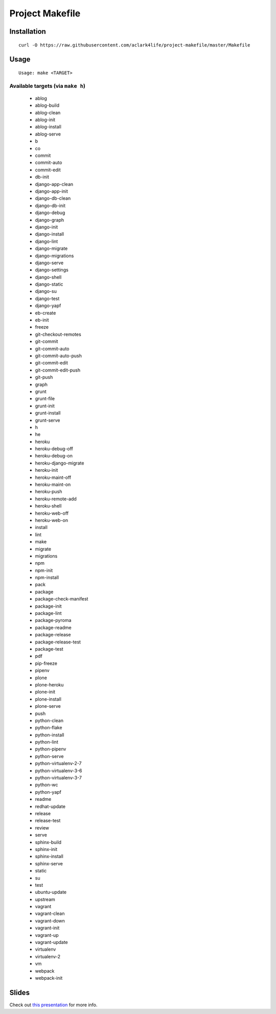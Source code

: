 Project Makefile
================

Installation
------------

::

    curl -O https://raw.githubusercontent.com/aclark4life/project-makefile/master/Makefile


Usage
-----

::

    Usage: make <TARGET>


Available targets (via ``make h``)
~~~~~~~~~~~~~~~~~~~~~~~~~~~~~~~~~~

        - ablog
        - ablog-build
        - ablog-clean
        - ablog-init
        - ablog-install
        - ablog-serve
        - b
        - co
        - commit
        - commit-auto
        - commit-edit
        - db-init
        - django-app-clean
        - django-app-init
        - django-db-clean
        - django-db-init
        - django-debug
        - django-graph
        - django-init
        - django-install
        - django-lint
        - django-migrate
        - django-migrations
        - django-serve
        - django-settings
        - django-shell
        - django-static
        - django-su
        - django-test
        - django-yapf
        - eb-create
        - eb-init
        - freeze
        - git-checkout-remotes
        - git-commit
        - git-commit-auto
        - git-commit-auto-push
        - git-commit-edit
        - git-commit-edit-push
        - git-push
        - graph
        - grunt
        - grunt-file
        - grunt-init
        - grunt-install
        - grunt-serve
        - h
        - he
        - heroku
        - heroku-debug-off
        - heroku-debug-on
        - heroku-django-migrate
        - heroku-init
        - heroku-maint-off
        - heroku-maint-on
        - heroku-push
        - heroku-remote-add
        - heroku-shell
        - heroku-web-off
        - heroku-web-on
        - install
        - lint
        - make
        - migrate
        - migrations
        - npm
        - npm-init
        - npm-install
        - pack
        - package
        - package-check-manifest
        - package-init
        - package-lint
        - package-pyroma
        - package-readme
        - package-release
        - package-release-test
        - package-test
        - pdf
        - pip-freeze
        - pipenv
        - plone
        - plone-heroku
        - plone-init
        - plone-install
        - plone-serve
        - push
        - python-clean
        - python-flake
        - python-install
        - python-lint
        - python-pipenv
        - python-serve
        - python-virtualenv-2-7
        - python-virtualenv-3-6
        - python-virtualenv-3-7
        - python-wc
        - python-yapf
        - readme
        - redhat-update
        - release
        - release-test
        - review
        - serve
        - sphinx-build
        - sphinx-init
        - sphinx-install
        - sphinx-serve
        - static
        - su
        - test
        - ubuntu-update
        - upstream
        - vagrant
        - vagrant-clean
        - vagrant-down
        - vagrant-init
        - vagrant-up
        - vagrant-update
        - virtualenv
        - virtualenv-2
        - vm
        - webpack
        - webpack-init

Slides
------

Check out `this presentation <http://slides.com/aclark/project-makefile>`_ for more info.
